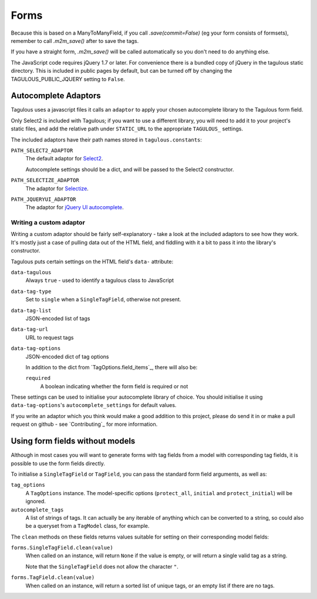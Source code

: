 .. _forms:

Forms
=====

Because this is based on a ManyToManyField, if you call `.save(commit=False)`
(eg your form consists of formsets), remember to call `.m2m_save()` after
to save the tags.

If you have a straight form, `.m2m_save()` will be called automatically so you
don't need to do anything else.

The JavaScript code requires jQuery 1.7 or later. For convenience there is a
bundled copy of jQuery in the tagulous static directory. This is included in
public pages by default, but can be turned off by changing the
TAGULOUS_PUBLIC_JQUERY setting to ``False``.


Autocomplete Adaptors
---------------------

Tagulous uses a javascript files it calls an ``adaptor`` to apply your chosen
autocomplete library to the Tagulous form field.

Only Select2 is included with Tagulous; if you want to use a different library,
you will need to add it to your project's static files, and add the relative
path under ``STATIC_URL`` to the appropriate ``TAGULOUS_`` settings.

The included adaptors have their path names stored in ``tagulous.constants``:

``PATH_SELECT2_ADAPTOR``
    The default adaptor for `Select2 <https://select2.github.io/>`_.
    
    Autocomplete settings should be a dict, and will be passed to the Select2
    constructor.

``PATH_SELECTIZE_ADAPTOR``
    The adaptor for `Selectize <http://brianreavis.github.io/selectize.js/>`_.

``PATH_JQUERYUI_ADAPTOR``
    The adaptor for `jQuery UI autocomplete <https://jqueryui.com/autocomplete/>`_.


Writing a custom adaptor
~~~~~~~~~~~~~~~~~~~~~~~~

Writing a custom adaptor should be fairly self-explanatory - take a look at the
included adaptors to see how they work. It's mostly just a case of pulling data
out of the HTML field, and fiddling with it a bit to pass it into the library's
constructor.

Tagulous puts certain settings on the HTML field's ``data-`` attribute:

``data-tagulous``
    Always ``true`` - used to identify a tagulous class to JavaScript

``data-tag-type``
    Set to ``single`` when a ``SingleTagField``, otherwise not present.

``data-tag-list``
    JSON-encoded list of tags

``data-tag-url``
    URL to request tags

``data-tag-options``
    JSON-encoded dict of tag options
    
    In addition to the dict from `TagOptions.field_items`_, there will also be:
    
    ``required``
        A boolean indicating whether the form field is required or not

These settings can be used to initialise your autocomplete library of choice.
You should initialise it using ``data-tag-options``'s ``autocomplete_settings``
for default values.

If you write an adaptor which you think would make a good addition to this
project, please do send it in or make a pull request on github - see
`Contributing`_ for more information.


Using form fields without models
--------------------------------

Although in most cases you will want to generate forms with tag fields from a
model with corresponding tag fields, it is possible to use the form fields
directly.

To initialise a ``SingleTagField`` or ``TagField``, you can pass the standard
form field arguments, as well as:

``tag_options``
    A ``TagOptions`` instance. The model-specific options (``protect_all``,
    ``initial`` and ``protect_initial``) will be ignored.

``autocomplete_tags``
    A list of strings of tags. It can actually be any iterable of anything
    which can be converted to a string, so could also be a queryset from a
    ``TagModel`` class, for example.


The ``clean`` methods on these fields returns values suitable for setting on
their corresponding model fields:

``forms.SingleTagField.clean(value)``
    When called on an instance, will return ``None`` if the value is empty,
    or will return a single valid tag as a string.
    
    Note that the ``SingleTagField`` does not allow the character ``"``.

``forms.TagField.clean(value)``
    When called on an instance, will return a sorted list of unique tags, or an
    empty list if there are no tags.

